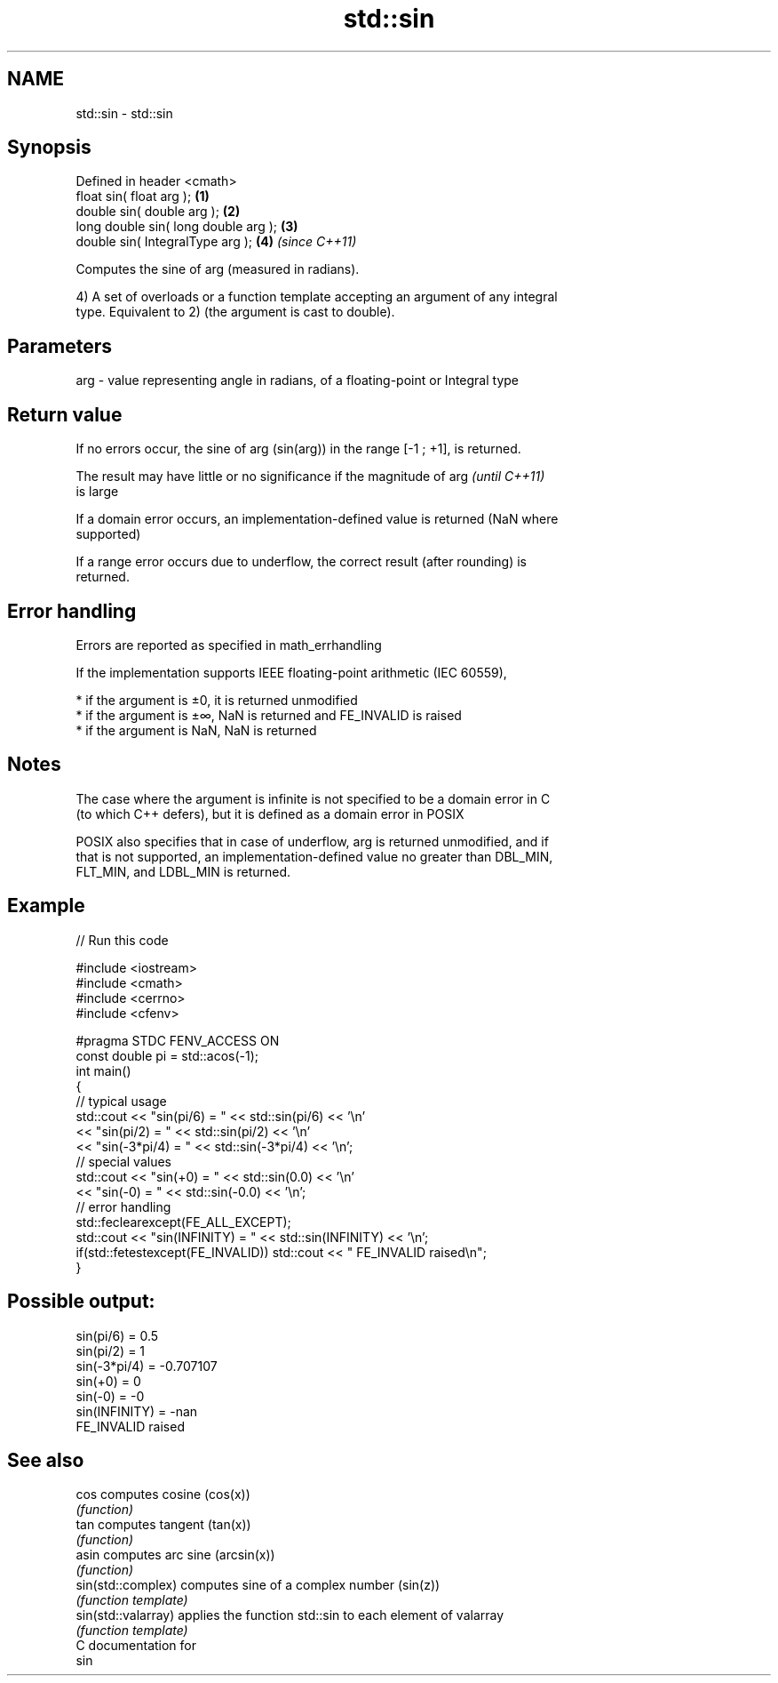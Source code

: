 .TH std::sin 3 "2019.03.28" "http://cppreference.com" "C++ Standard Libary"
.SH NAME
std::sin \- std::sin

.SH Synopsis
   Defined in header <cmath>
   float       sin( float arg );        \fB(1)\fP
   double      sin( double arg );       \fB(2)\fP
   long double sin( long double arg );  \fB(3)\fP
   double      sin( IntegralType arg ); \fB(4)\fP \fI(since C++11)\fP

   Computes the sine of arg (measured in radians).

   4) A set of overloads or a function template accepting an argument of any integral
   type. Equivalent to 2) (the argument is cast to double).

.SH Parameters

   arg - value representing angle in radians, of a floating-point or Integral type

.SH Return value

   If no errors occur, the sine of arg (sin(arg)) in the range [-1 ; +1], is returned.

   The result may have little or no significance if the magnitude of arg  \fI(until C++11)\fP
   is large

   If a domain error occurs, an implementation-defined value is returned (NaN where
   supported)

   If a range error occurs due to underflow, the correct result (after rounding) is
   returned.

.SH Error handling

   Errors are reported as specified in math_errhandling

   If the implementation supports IEEE floating-point arithmetic (IEC 60559),

     * if the argument is ±0, it is returned unmodified
     * if the argument is ±∞, NaN is returned and FE_INVALID is raised
     * if the argument is NaN, NaN is returned

.SH Notes

   The case where the argument is infinite is not specified to be a domain error in C
   (to which C++ defers), but it is defined as a domain error in POSIX

   POSIX also specifies that in case of underflow, arg is returned unmodified, and if
   that is not supported, an implementation-defined value no greater than DBL_MIN,
   FLT_MIN, and LDBL_MIN is returned.

.SH Example

   
// Run this code

 #include <iostream>
 #include <cmath>
 #include <cerrno>
 #include <cfenv>
  
 #pragma STDC FENV_ACCESS ON
 const double pi = std::acos(-1);
 int main()
 {
     // typical usage
     std::cout << "sin(pi/6) = " << std::sin(pi/6) << '\\n'
               << "sin(pi/2) = " << std::sin(pi/2) << '\\n'
               << "sin(-3*pi/4) = " << std::sin(-3*pi/4) << '\\n';
     // special values
     std::cout << "sin(+0) = " << std::sin(0.0) << '\\n'
               << "sin(-0) = " << std::sin(-0.0) << '\\n';
     // error handling
     std::feclearexcept(FE_ALL_EXCEPT);
     std::cout << "sin(INFINITY) = " << std::sin(INFINITY) << '\\n';
     if(std::fetestexcept(FE_INVALID)) std::cout << "    FE_INVALID raised\\n";
 }

.SH Possible output:

 sin(pi/6) = 0.5
 sin(pi/2) = 1
 sin(-3*pi/4) = -0.707107
 sin(+0) = 0
 sin(-0) = -0
 sin(INFINITY) = -nan
     FE_INVALID raised

.SH See also

   cos                computes cosine (cos(x))
                      \fI(function)\fP 
   tan                computes tangent (tan(x))
                      \fI(function)\fP 
   asin               computes arc sine (arcsin(x))
                      \fI(function)\fP 
   sin(std::complex)  computes sine of a complex number (sin(z))
                      \fI(function template)\fP 
   sin(std::valarray) applies the function std::sin to each element of valarray
                      \fI(function template)\fP 
   C documentation for
   sin
